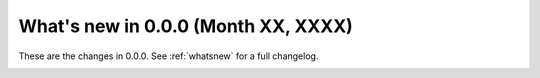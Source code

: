 .. _whatsnew_101:

What's new in 0.0.0 (Month XX, XXXX)
--------------------------------------

These are the changes in 0.0.0. See :ref:`whatsnew` for a full changelog.

.. ---------------------------------------------------------------------------
.. _whatsnew_101.enhancements:
